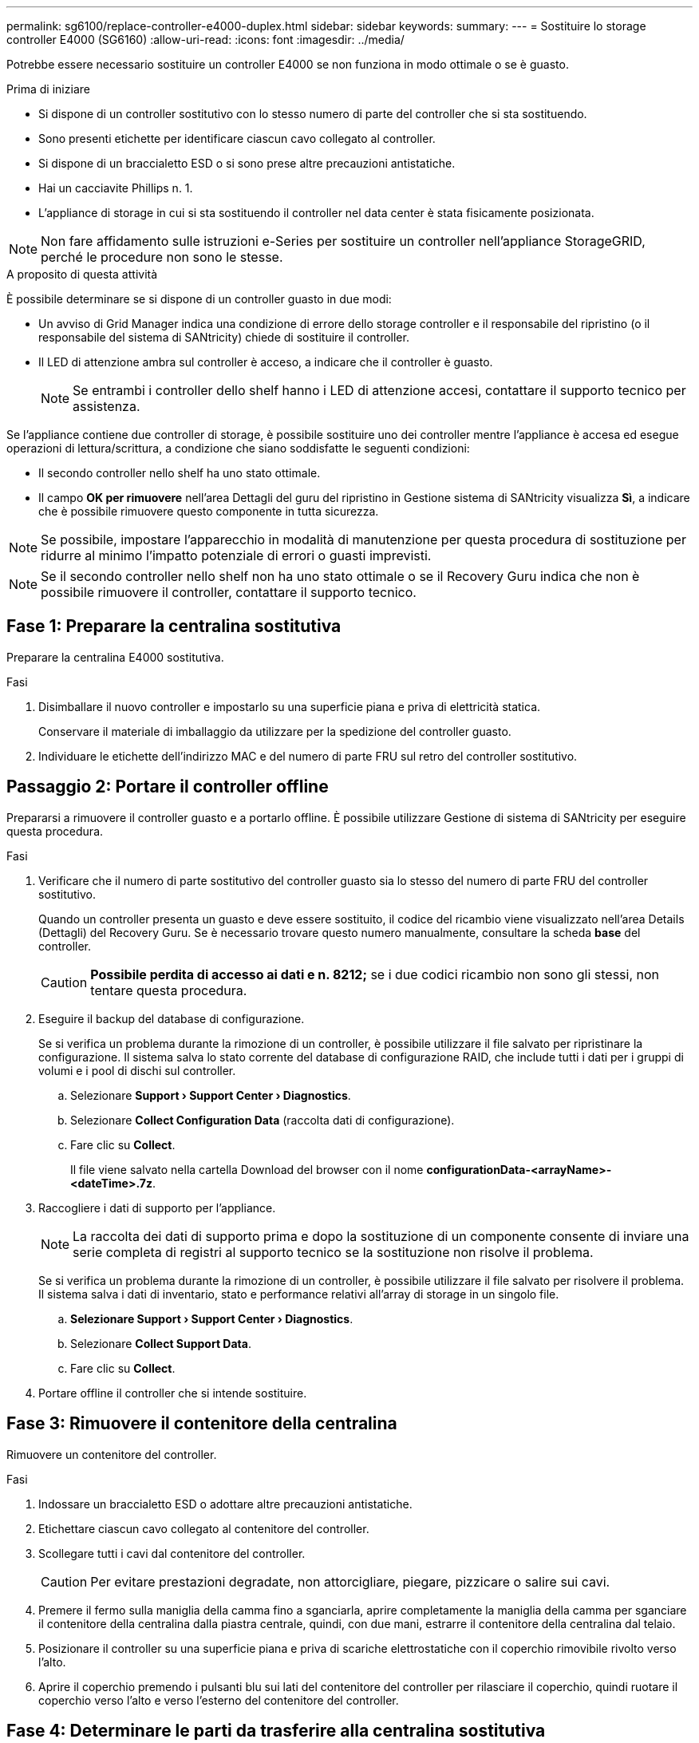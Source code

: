 ---
permalink: sg6100/replace-controller-e4000-duplex.html 
sidebar: sidebar 
keywords:  
summary:  
---
= Sostituire lo storage controller E4000 (SG6160)
:allow-uri-read: 
:icons: font
:imagesdir: ../media/


[role="lead"]
Potrebbe essere necessario sostituire un controller E4000 se non funziona in modo ottimale o se è guasto.

.Prima di iniziare
* Si dispone di un controller sostitutivo con lo stesso numero di parte del controller che si sta sostituendo.
* Sono presenti etichette per identificare ciascun cavo collegato al controller.
* Si dispone di un braccialetto ESD o si sono prese altre precauzioni antistatiche.
* Hai un cacciavite Phillips n. 1.
* L'appliance di storage in cui si sta sostituendo il controller nel data center è stata fisicamente posizionata.



NOTE: Non fare affidamento sulle istruzioni e-Series per sostituire un controller nell'appliance StorageGRID, perché le procedure non sono le stesse.

.A proposito di questa attività
È possibile determinare se si dispone di un controller guasto in due modi:

* Un avviso di Grid Manager indica una condizione di errore dello storage controller e il responsabile del ripristino (o il responsabile del sistema di SANtricity) chiede di sostituire il controller.
* Il LED di attenzione ambra sul controller è acceso, a indicare che il controller è guasto.
+

NOTE: Se entrambi i controller dello shelf hanno i LED di attenzione accesi, contattare il supporto tecnico per assistenza.



Se l'appliance contiene due controller di storage, è possibile sostituire uno dei controller mentre l'appliance è accesa ed esegue operazioni di lettura/scrittura, a condizione che siano soddisfatte le seguenti condizioni:

* Il secondo controller nello shelf ha uno stato ottimale.
* Il campo *OK per rimuovere* nell'area Dettagli del guru del ripristino in Gestione sistema di SANtricity visualizza *Sì*, a indicare che è possibile rimuovere questo componente in tutta sicurezza.



NOTE: Se possibile, impostare l'apparecchio in modalità di manutenzione per questa procedura di sostituzione per ridurre al minimo l'impatto potenziale di errori o guasti imprevisti.


NOTE: Se il secondo controller nello shelf non ha uno stato ottimale o se il Recovery Guru indica che non è possibile rimuovere il controller, contattare il supporto tecnico.



== Fase 1: Preparare la centralina sostitutiva

Preparare la centralina E4000 sostitutiva.

.Fasi
. Disimballare il nuovo controller e impostarlo su una superficie piana e priva di elettricità statica.
+
Conservare il materiale di imballaggio da utilizzare per la spedizione del controller guasto.

. Individuare le etichette dell'indirizzo MAC e del numero di parte FRU sul retro del controller sostitutivo.




== Passaggio 2: Portare il controller offline

Prepararsi a rimuovere il controller guasto e a portarlo offline. È possibile utilizzare Gestione di sistema di SANtricity per eseguire questa procedura.

.Fasi
. Verificare che il numero di parte sostitutivo del controller guasto sia lo stesso del numero di parte FRU del controller sostitutivo.
+
Quando un controller presenta un guasto e deve essere sostituito, il codice del ricambio viene visualizzato nell'area Details (Dettagli) del Recovery Guru. Se è necessario trovare questo numero manualmente, consultare la scheda *base* del controller.

+

CAUTION: *Possibile perdita di accesso ai dati e n. 8212;* se i due codici ricambio non sono gli stessi, non tentare questa procedura.

. Eseguire il backup del database di configurazione.
+
Se si verifica un problema durante la rimozione di un controller, è possibile utilizzare il file salvato per ripristinare la configurazione. Il sistema salva lo stato corrente del database di configurazione RAID, che include tutti i dati per i gruppi di volumi e i pool di dischi sul controller.

+
.. Selezionare *Support › Support Center › Diagnostics*.
.. Selezionare *Collect Configuration Data* (raccolta dati di configurazione).
.. Fare clic su *Collect*.
+
Il file viene salvato nella cartella Download del browser con il nome *configurationData-<arrayName>-<dateTime>.7z*.



. Raccogliere i dati di supporto per l'appliance.
+

NOTE: La raccolta dei dati di supporto prima e dopo la sostituzione di un componente consente di inviare una serie completa di registri al supporto tecnico se la sostituzione non risolve il problema.

+
Se si verifica un problema durante la rimozione di un controller, è possibile utilizzare il file salvato per risolvere il problema. Il sistema salva i dati di inventario, stato e performance relativi all'array di storage in un singolo file.

+
.. *Selezionare Support › Support Center › Diagnostics*.
.. Selezionare *Collect Support Data*.
.. Fare clic su *Collect*.


. Portare offline il controller che si intende sostituire.




== Fase 3: Rimuovere il contenitore della centralina

Rimuovere un contenitore del controller.

.Fasi
. Indossare un braccialetto ESD o adottare altre precauzioni antistatiche.
. Etichettare ciascun cavo collegato al contenitore del controller.
. Scollegare tutti i cavi dal contenitore del controller.
+

CAUTION: Per evitare prestazioni degradate, non attorcigliare, piegare, pizzicare o salire sui cavi.

. Premere il fermo sulla maniglia della camma fino a sganciarla, aprire completamente la maniglia della camma per sganciare il contenitore della centralina dalla piastra centrale, quindi, con due mani, estrarre il contenitore della centralina dal telaio.
. Posizionare il controller su una superficie piana e priva di scariche elettrostatiche con il coperchio rimovibile rivolto verso l'alto.
. Aprire il coperchio premendo i pulsanti blu sui lati del contenitore del controller per rilasciare il coperchio, quindi ruotare il coperchio verso l'alto e verso l'esterno del contenitore del controller.




== Fase 4: Determinare le parti da trasferire alla centralina sostitutiva

Il controller sostitutivo potrebbe essere fornito con componenti preinstallati. Determinare quali parti devono essere trasferite al contenitore della centralina di ricambio.

. Posizionare il controller sostitutivo su una superficie piana e priva di elettricità statica con il coperchio rimovibile rivolto verso l'alto.
. Aprire il coperchio premendo i pulsanti blu sui lati del contenitore del controller per rilasciare il coperchio, quindi ruotare il coperchio verso l'alto e verso l'esterno del contenitore del controller.
. Determinare se il controller sostitutivo contiene una batteria e/o DIMM. In caso contrario, reinstallare il coperchio del controller e passare a. <<step8_replace_controller,Fase 8: Sostituire la centralina>>. Altrimenti:
+
** Se il controller sostitutivo non include una batteria o un modulo DIMM, passare a. <<step5_remove_battery,Fase 5: Rimuovere la batteria>>.
** Se il controller sostitutivo include una batteria ma non un modulo DIMM, passare a. <<step6_remove_dimm,Fase 6: Spostare i DIMM>>.






== Fase 5: Rimuovere la batteria

Rimuovere la batteria dalla centralina danneggiata e installarla nella centralina di sostituzione, se necessario.

.Fasi
. Rimuovere la batteria dal contenitore della centralina:
+
.. Premere il pulsante blu sul lato del contenitore della centralina.
.. Far scorrere la batteria verso l'alto finché non si libera dalle staffe di supporto, quindi estrarre la batteria dal contenitore della centralina.
.. Scollegare la spina della batteria premendo il fermaglio posto sulla parte anteriore della spina della batteria per sganciarla dalla presa, quindi scollegare il cavo della batteria dalla presa.
+
image::../media/drw_E4000_replace_nvbattery_IEOPS-862.png[Rimuovere la batteria NVMEM.]

+
|===


 a| 
image::../media/legend_icon_01.png[Riferimento didascalia 1]
| Linguetta di rilascio della batteria 


 a| 
image::../media/legend_icon_02.png[Riferimento didascalia 2]
| Connettore di alimentazione della batteria 
|===


. Spostare la batteria sul contenitore della centralina di ricambio e montarla:
+
.. Allineare la batteria alle staffe di supporto sulla parete laterale in lamiera, ma non collegarla. Si collegherà quando gli altri componenti verranno spostati nel contenitore della centralina di ricambio.


. Se il controller sostitutivo dispone di moduli DIMM preinstallati, passare a. <<step7_install_battery,Fase 7: Installare la batteria>>. In caso contrario, passare alla fase successiva.




== Fase 6: Spostare i DIMM

Rimuovere i moduli DIMM dal contenitore del controller danneggiato e installarli nel contenitore del controller sostitutivo.

.Fasi
. Individuare i moduli DIMM sul contenitore del controller.
+

NOTE: Annotare la posizione del DIMM negli zoccoli in modo da poter inserire il DIMM nella stessa posizione nel contenitore del controller sostitutivo e con l'orientamento corretto.
Rimuovere i moduli DIMM dal contenitore del controller danneggiato:

+
.. Estrarre il modulo DIMM dal relativo slot spingendo lentamente verso l'esterno le due linguette di espulsione dei moduli DIMM su entrambi i lati del modulo DIMM.
+
Il DIMM ruota leggermente verso l'alto.

.. Ruotare il modulo DIMM fino in fondo, quindi estrarlo dallo zoccolo.
+

NOTE: Tenere il modulo DIMM per i bordi in modo da evitare di esercitare pressione sui componenti della scheda a circuiti stampati del modulo DIMM.

+
image::../media/drw_E4000_replace_dimms_IEOPS-865.png[Rimuovere i moduli DIMM.]

+
|===


 a| 
image::../media/legend_icon_01.png[Riferimento didascalia 1]
| Schede di espulsione DIMM 


 a| 
image::../media/legend_icon_02.png[Riferimento didascalia 2]
| DIMM 
|===


. Verificare che la batteria non sia collegata al contenitore della centralina di ricambio.
. Installare i DIMM nel controller sostitutivo nello stesso punto in cui si trovavano nel controller compromesso:
+
.. Spingere con cautela, ma con decisione, il bordo superiore del DIMM fino a quando le linguette dell'espulsore non scattano in posizione sulle tacche alle estremità del DIMM.
+
Il DIMM si inserisce saldamente nello slot, ma dovrebbe essere inserito facilmente. In caso contrario, riallineare il DIMM con lo slot e reinserirlo.

+

NOTE: Esaminare visivamente il DIMM per verificare che sia allineato in modo uniforme e inserito completamente nello slot.



. Ripetere questa procedura per l'altro DIMM.
. Se la centralina sostitutiva è dotata di una batteria preinstallata, passare a. <<step8_replace_controller,Fase 8: Sostituire la centralina>>. In caso contrario, passare alla fase successiva.




== Fase 7: Installare la batteria

Installare la batteria nel contenitore del controller di ricambio.

.Fasi
. Inserire nuovamente la spina batteria nella presa sul contenitore della centralina.
+
Assicurarsi che la spina sia bloccata nella presa della batteria sulla scheda madre.

. Allineamento della batteria con le staffe di supporto sulla parete laterale in lamiera.
. Far scorrere la batteria verso il basso fino a quando il dispositivo di chiusura della batteria non si aggancia e scatta nell'apertura sulla parete laterale.
. Rimontare il coperchio del contenitore della centralina e bloccarlo in posizione.




== Fase 8: Sostituire la centralina

Installare il controller sostitutivo e verificare che il nodo sia rientrato nella griglia.

.Fasi
. Installare il controller sostitutivo nell'appliance.
+
.. Capovolgere il controller, in modo che il coperchio rimovibile sia rivolto verso il basso.
.. Con la maniglia della camma in posizione aperta, far scorrere il controller fino in fondo nell'apparecchio.
.. Spostare la maniglia della camma verso sinistra per bloccare il controller in posizione.
.. Sostituire i cavi.
.. Se il controller originale utilizzava DHCP per l'indirizzo IP, individuare l'indirizzo MAC sull'etichetta sul retro del controller sostitutivo. Chiedere all'amministratore di rete di associare il DNS/rete e l'indirizzo IP del controller rimosso con l'indirizzo MAC del controller sostitutivo.
+

NOTE: Se il controller originale non ha utilizzato DHCP per l'indirizzo IP, il nuovo controller adotterà l'indirizzo IP del controller rimosso.



. Portare il controller online utilizzando Gestione di sistema di SANtricity:
+
.. Selezionare *hardware*.
.. Se la figura mostra le unità, selezionare *Controller e componenti*.
.. Selezionare il controller che si desidera mettere in linea.
.. Selezionare *Place Online* (Esegui online) dal menu di scelta rapida e confermare che si desidera eseguire l'operazione.


. All'avvio del controller, controllare i LED del controller.
+
** Il LED di attenzione ambra sul controller si accende e poi si spegne, a meno che non si verifichi un errore.
** I LED del collegamento host potrebbero essere accesi, lampeggianti o spenti, a seconda dell'interfaccia host.


. Quando il controller torna in linea, verificare che lo stato sia ottimale e controllare i LED di attenzione dello shelf di controller.
+
Se lo stato non è ottimale o se uno dei LED attenzione è acceso, verificare che tutti i cavi siano inseriti correttamente e che il contenitore del controller sia installato correttamente. Se necessario, rimuovere e reinstallare il contenitore del controller.

+

NOTE: Se non si riesce a risolvere il problema, contattare il supporto tecnico.

. Se necessario, ridistribuire tutti i volumi al proprietario preferito utilizzando Gestione di sistema di SANtricity.
+
.. Selezionare *archiviazione › volumi*.
.. Selezionare *More › redistribuisci volumi*.


. Raccogliere i dati di supporto per lo storage array utilizzando Gestione di sistema di SANtricity.
+
.. Selezionare *Support › Support Center › Diagnostics*.
.. Selezionare *Collect Support Data*.
.. Fare clic su *Collect*.
+
Il file viene salvato nella cartella Download del browser con il nome *support-data.7z*.



. Se l'apparecchio è stato impostato in modalità di manutenzione durante questa procedura, uscire dalla modalità di manutenzione e attendere il riavvio del nodo e riconnettersi alla griglia. Questo processo può richiedere fino a 20 minuti. Quindi, in Grid Manager, verificare che la pagina dei nodi visualizzi uno stato normale (icona con un segno di spunta verde image:../media/icon_alert_green_checkmark.png["segno di spunta verde"]a sinistra del nome del nodo) per il nodo dell'appliance, indicando che non sono attivi avvisi e che il nodo è connesso alla griglia.
+
image::../media/nodes_menu.png[Nodo appliance riconentrato in Grid]



.Quali sono le prossime novità?
La sostituzione del controller è completata. È possibile riprendere le normali operazioni.

Dopo aver sostituito il componente, restituire il componente guasto a NetApp, come descritto nelle istruzioni RMA fornite con il kit. Vedere https://mysupport.netapp.com/site/info/rma[" di restituzione della parte; sostituzioni"^] per ulteriori informazioni.
